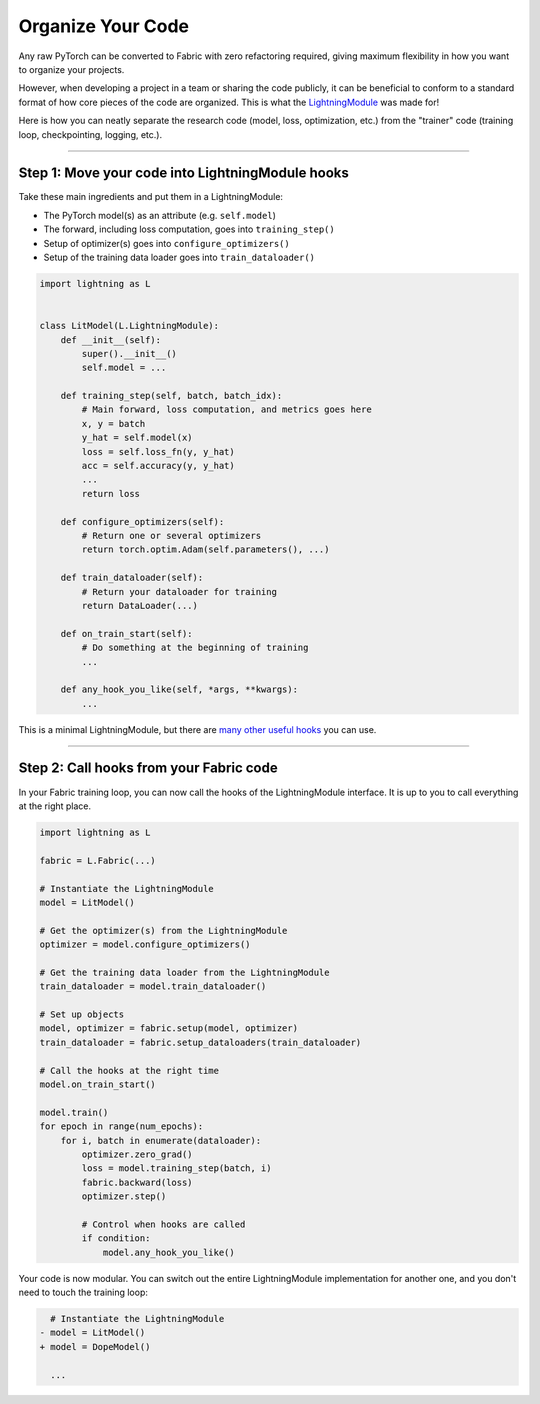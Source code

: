 ##################
Organize Your Code
##################

Any raw PyTorch can be converted to Fabric with zero refactoring required, giving maximum flexibility in how you want to organize your projects.

However, when developing a project in a team or sharing the code publicly, it can be beneficial to conform to a standard format of how core pieces of the code are organized.
This is what the `LightningModule <https://pytorch-lightning.readthedocs.io/en/stable/common/lightning_module.html>`_ was made for!

Here is how you can neatly separate the research code (model, loss, optimization, etc.) from the "trainer" code (training loop, checkpointing, logging, etc.).


----


*************************************************
Step 1: Move your code into LightningModule hooks
*************************************************

Take these main ingredients and put them in a LightningModule:

- The PyTorch model(s) as an attribute (e.g. ``self.model``)
- The forward, including loss computation, goes into ``training_step()``
- Setup of optimizer(s) goes into ``configure_optimizers()``
- Setup of the training data loader goes into ``train_dataloader()``


.. code-block:: python

    import lightning as L


    class LitModel(L.LightningModule):
        def __init__(self):
            super().__init__()
            self.model = ...

        def training_step(self, batch, batch_idx):
            # Main forward, loss computation, and metrics goes here
            x, y = batch
            y_hat = self.model(x)
            loss = self.loss_fn(y, y_hat)
            acc = self.accuracy(y, y_hat)
            ...
            return loss

        def configure_optimizers(self):
            # Return one or several optimizers
            return torch.optim.Adam(self.parameters(), ...)

        def train_dataloader(self):
            # Return your dataloader for training
            return DataLoader(...)

        def on_train_start(self):
            # Do something at the beginning of training
            ...

        def any_hook_you_like(self, *args, **kwargs):
            ...


This is a minimal LightningModule, but there are `many other useful hooks <https://pytorch-lightning.readthedocs.io/en/stable/common/lightning_module.html#hooks>`_ you can use.


----


****************************************
Step 2: Call hooks from your Fabric code
****************************************

In your Fabric training loop, you can now call the hooks of the LightningModule interface.
It is up to you to call everything at the right place.

.. code-block:: python

    import lightning as L

    fabric = L.Fabric(...)

    # Instantiate the LightningModule
    model = LitModel()

    # Get the optimizer(s) from the LightningModule
    optimizer = model.configure_optimizers()

    # Get the training data loader from the LightningModule
    train_dataloader = model.train_dataloader()

    # Set up objects
    model, optimizer = fabric.setup(model, optimizer)
    train_dataloader = fabric.setup_dataloaders(train_dataloader)

    # Call the hooks at the right time
    model.on_train_start()

    model.train()
    for epoch in range(num_epochs):
        for i, batch in enumerate(dataloader):
            optimizer.zero_grad()
            loss = model.training_step(batch, i)
            fabric.backward(loss)
            optimizer.step()

            # Control when hooks are called
            if condition:
                model.any_hook_you_like()


Your code is now modular. You can switch out the entire LightningModule implementation for another one, and you don't need to touch the training loop:

.. code-block:: diff

    # Instantiate the LightningModule
  - model = LitModel()
  + model = DopeModel()

    ...
